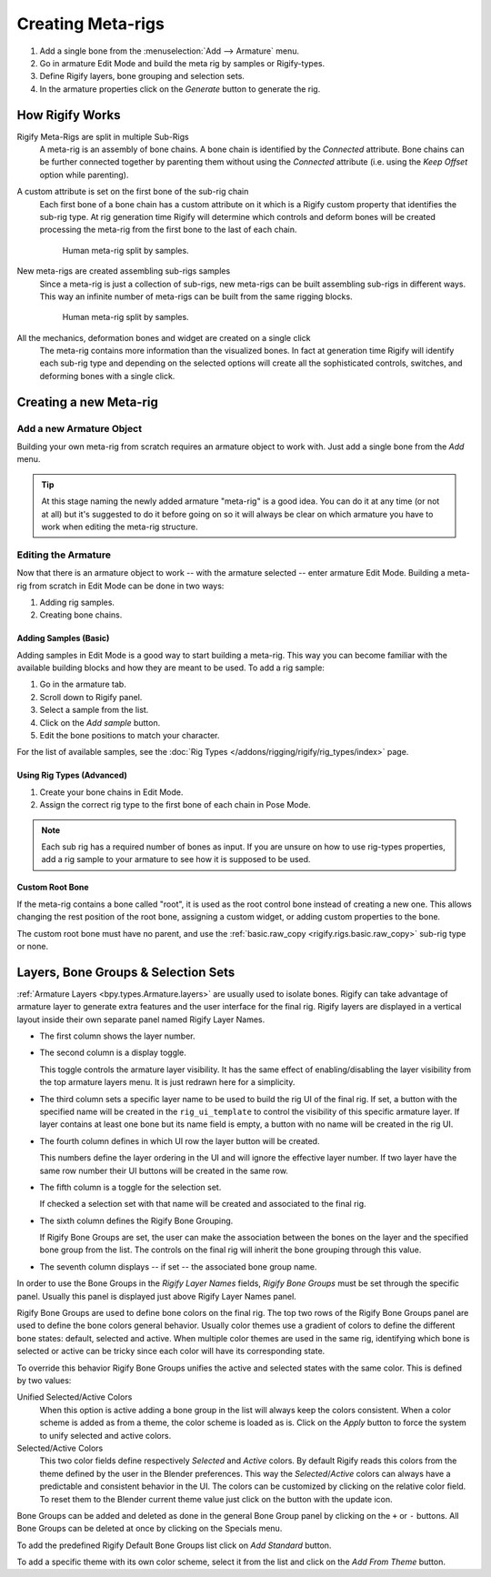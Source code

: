 
******************
Creating Meta-rigs
******************

#. Add a single bone from the :menuselection:`Add --> Armature` menu.
#. Go in armature Edit Mode and build the meta rig by samples or Rigify-types.
#. Define Rigify layers, bone grouping and selection sets.
#. In the armature properties click on the *Generate* button to generate the rig.


How Rigify Works
================

Rigify Meta-Rigs are split in multiple Sub-Rigs
   A meta-rig is an assembly of bone chains. A bone chain is identified by the *Connected* attribute.
   Bone chains can be further connected together by parenting them without using the *Connected* attribute
   (i.e. using the *Keep Offset* option while parenting).

A custom attribute is set on the first bone of the sub-rig chain
   Each first bone of a bone chain has a custom attribute on it which is a Rigify custom property
   that identifies the sub-rig type. At rig generation time Rigify will determine which controls and
   deform bones will be created processing the meta-rig from the first bone to the last of each chain.

   .. figure:: /images/addons_rigging_rigify_metarigs_split-samples.png

      Human meta-rig split by samples.

New meta-rigs are created assembling sub-rigs samples
   Since a meta-rig is just a collection of sub-rigs,
   new meta-rigs can be built assembling sub-rigs in different ways.
   This way an infinite number of meta-rigs can be built from the same rigging blocks.

   .. figure:: /images/addons_rigging_rigify_metarigs_built-samples.png

      Human meta-rig split by samples.

All the mechanics, deformation bones and widget are created on a single click
   The meta-rig contains more information than the visualized bones.
   In fact at generation time Rigify will identify each sub-rig type and depending on
   the selected options will create all the sophisticated controls, switches, and
   deforming bones with a single click.


Creating a new Meta-rig
=======================

Add a new Armature Object
-------------------------

.. reference::

   :Mode:      Object Mode
   :Menu:      :menuselection:`Add --> Armature --> Single Bone`
   :Shortcut:  :kbd:`Shift-A`

Building your own meta-rig from scratch requires an armature object to work with.
Just add a single bone from the *Add* menu.

.. tip::

   At this stage naming the newly added armature "meta-rig" is a good idea.
   You can do it at any time (or not at all) but it's suggested to do it before going on
   so it will always be clear on which armature you have to work when editing the meta-rig structure.


Editing the Armature
--------------------

Now that there is an armature object to work -- with the armature selected -- enter armature Edit Mode.
Building a meta-rig from scratch in Edit Mode can be done in two ways:

#. Adding rig samples.
#. Creating bone chains.


Adding Samples (Basic)
^^^^^^^^^^^^^^^^^^^^^^

Adding samples in Edit Mode is a good way to start building a meta-rig.
This way you can become familiar with the available building blocks and how they are meant to be used.
To add a rig sample:

#. Go in the armature tab.
#. Scroll down to Rigify panel.
#. Select a sample from the list.
#. Click on the *Add sample* button.
#. Edit the bone positions to match your character.

For the list of available samples, see the :doc:`Rig Types </addons/rigging/rigify/rig_types/index>` page.


Using Rig Types (Advanced)
^^^^^^^^^^^^^^^^^^^^^^^^^^

#. Create your bone chains in Edit Mode.
#. Assign the correct rig type to the first bone of each chain in Pose Mode.

.. note::

   Each sub rig has a required number of bones as input. If you are unsure on how to use rig-types properties,
   add a rig sample to your armature to see how it is supposed to be used.


.. _bpy.ops.Armature.rigify_apply_selection_colors:
.. _bpy.ops.Armature.rigify_add_bone_groups:
.. _bpy.types.Armature.rigify_colors_lock:
.. _bpy.types.Armature.rigify_theme_to_add:
.. _bpy.types.Armature.rigify_colors_index:
.. _bpy.types.RigifySelectionColors:
.. _bpy.types.RigifyArmatureLayer:

Custom Root Bone
^^^^^^^^^^^^^^^^

If the meta-rig contains a bone called "root", it is used as the root control bone instead of creating a new one.
This allows changing the rest position of the root bone, assigning a custom widget,
or adding custom properties to the bone.

The custom root bone must have no parent, and use the :ref:`basic.raw_copy <rigify.rigs.basic.raw_copy>` sub-rig
type or none.


Layers, Bone Groups & Selection Sets
====================================

:ref:`Armature Layers <bpy.types.Armature.layers>` are usually used to isolate bones.
Rigify can take advantage of armature layer to generate extra features and the user interface for the final rig.
Rigify layers are displayed in a vertical layout inside their own separate panel named Rigify Layer Names.

- The first column shows the layer number.
- The second column is a display toggle.

  This toggle controls the armature layer visibility.
  It has the same effect of enabling/disabling the layer visibility from the top armature layers menu.
  It is just redrawn here for a simplicity.

- The third column sets a specific layer name to be used to build the rig UI of the final rig.
  If set, a button with the specified name will be created in the ``rig_ui_template`` to control the visibility of
  this specific armature layer. If layer contains at least one bone but its name field is empty,
  a button with no name will be created in the rig UI.

- The fourth column defines in which UI row the layer button will be created.

  This numbers define the layer ordering in the UI and will ignore the effective layer number.
  If two layer have the same row number their UI buttons will be created in the same row.

- The fifth column is a toggle for the selection set.

  If checked a selection set with that name will be created and associated to the final rig.

- The sixth column defines the Rigify Bone Grouping.

  If Rigify Bone Groups are set, the user can make the association between
  the bones on the layer and the specified bone group from the list.
  The controls on the final rig will inherit the bone grouping through this value.

- The seventh column displays -- if set -- the associated bone group name.

In order to use the Bone Groups in the *Rigify Layer Names* fields,
*Rigify Bone Groups* must be set through the specific panel.
Usually this panel is displayed just above Rigify Layer Names panel.

Rigify Bone Groups are used to define bone colors on the final rig.
The top two rows of the Rigify Bone Groups panel are used to define the bone colors general behavior.
Usually color themes use a gradient of colors to define the different bone states: default, selected and active.
When multiple color themes are used in the same rig, identifying which bone is selected or
active can be tricky since each color will have its corresponding state.

To override this behavior Rigify Bone Groups unifies the active and selected states with the same color.
This is defined by two values:

Unified Selected/Active Colors
   When this option is active adding a bone group in the list will always keep the colors consistent.
   When a color scheme is added as from a theme, the color scheme is loaded as is.
   Click on the *Apply* button to force the system to unify selected and active colors.

Selected/Active Colors
   This two color fields define respectively *Selected* and *Active* colors.
   By default Rigify reads this colors from the theme defined by the user in the Blender preferences.
   This way the *Selected*/*Active* colors can always have a predictable and consistent behavior in the UI.
   The colors can be customized by clicking on the relative color field.
   To reset them to the Blender current theme value just click on the button with the update icon.

Bone Groups can be added and deleted as done in the general Bone Group panel
by clicking on the ``+`` or ``-`` buttons.
All Bone Groups can be deleted at once by clicking on the Specials menu.

To add the predefined Rigify Default Bone Groups list click on *Add Standard* button.

To add a specific theme with its own color scheme, select it from the list and click on the *Add From Theme* button.
